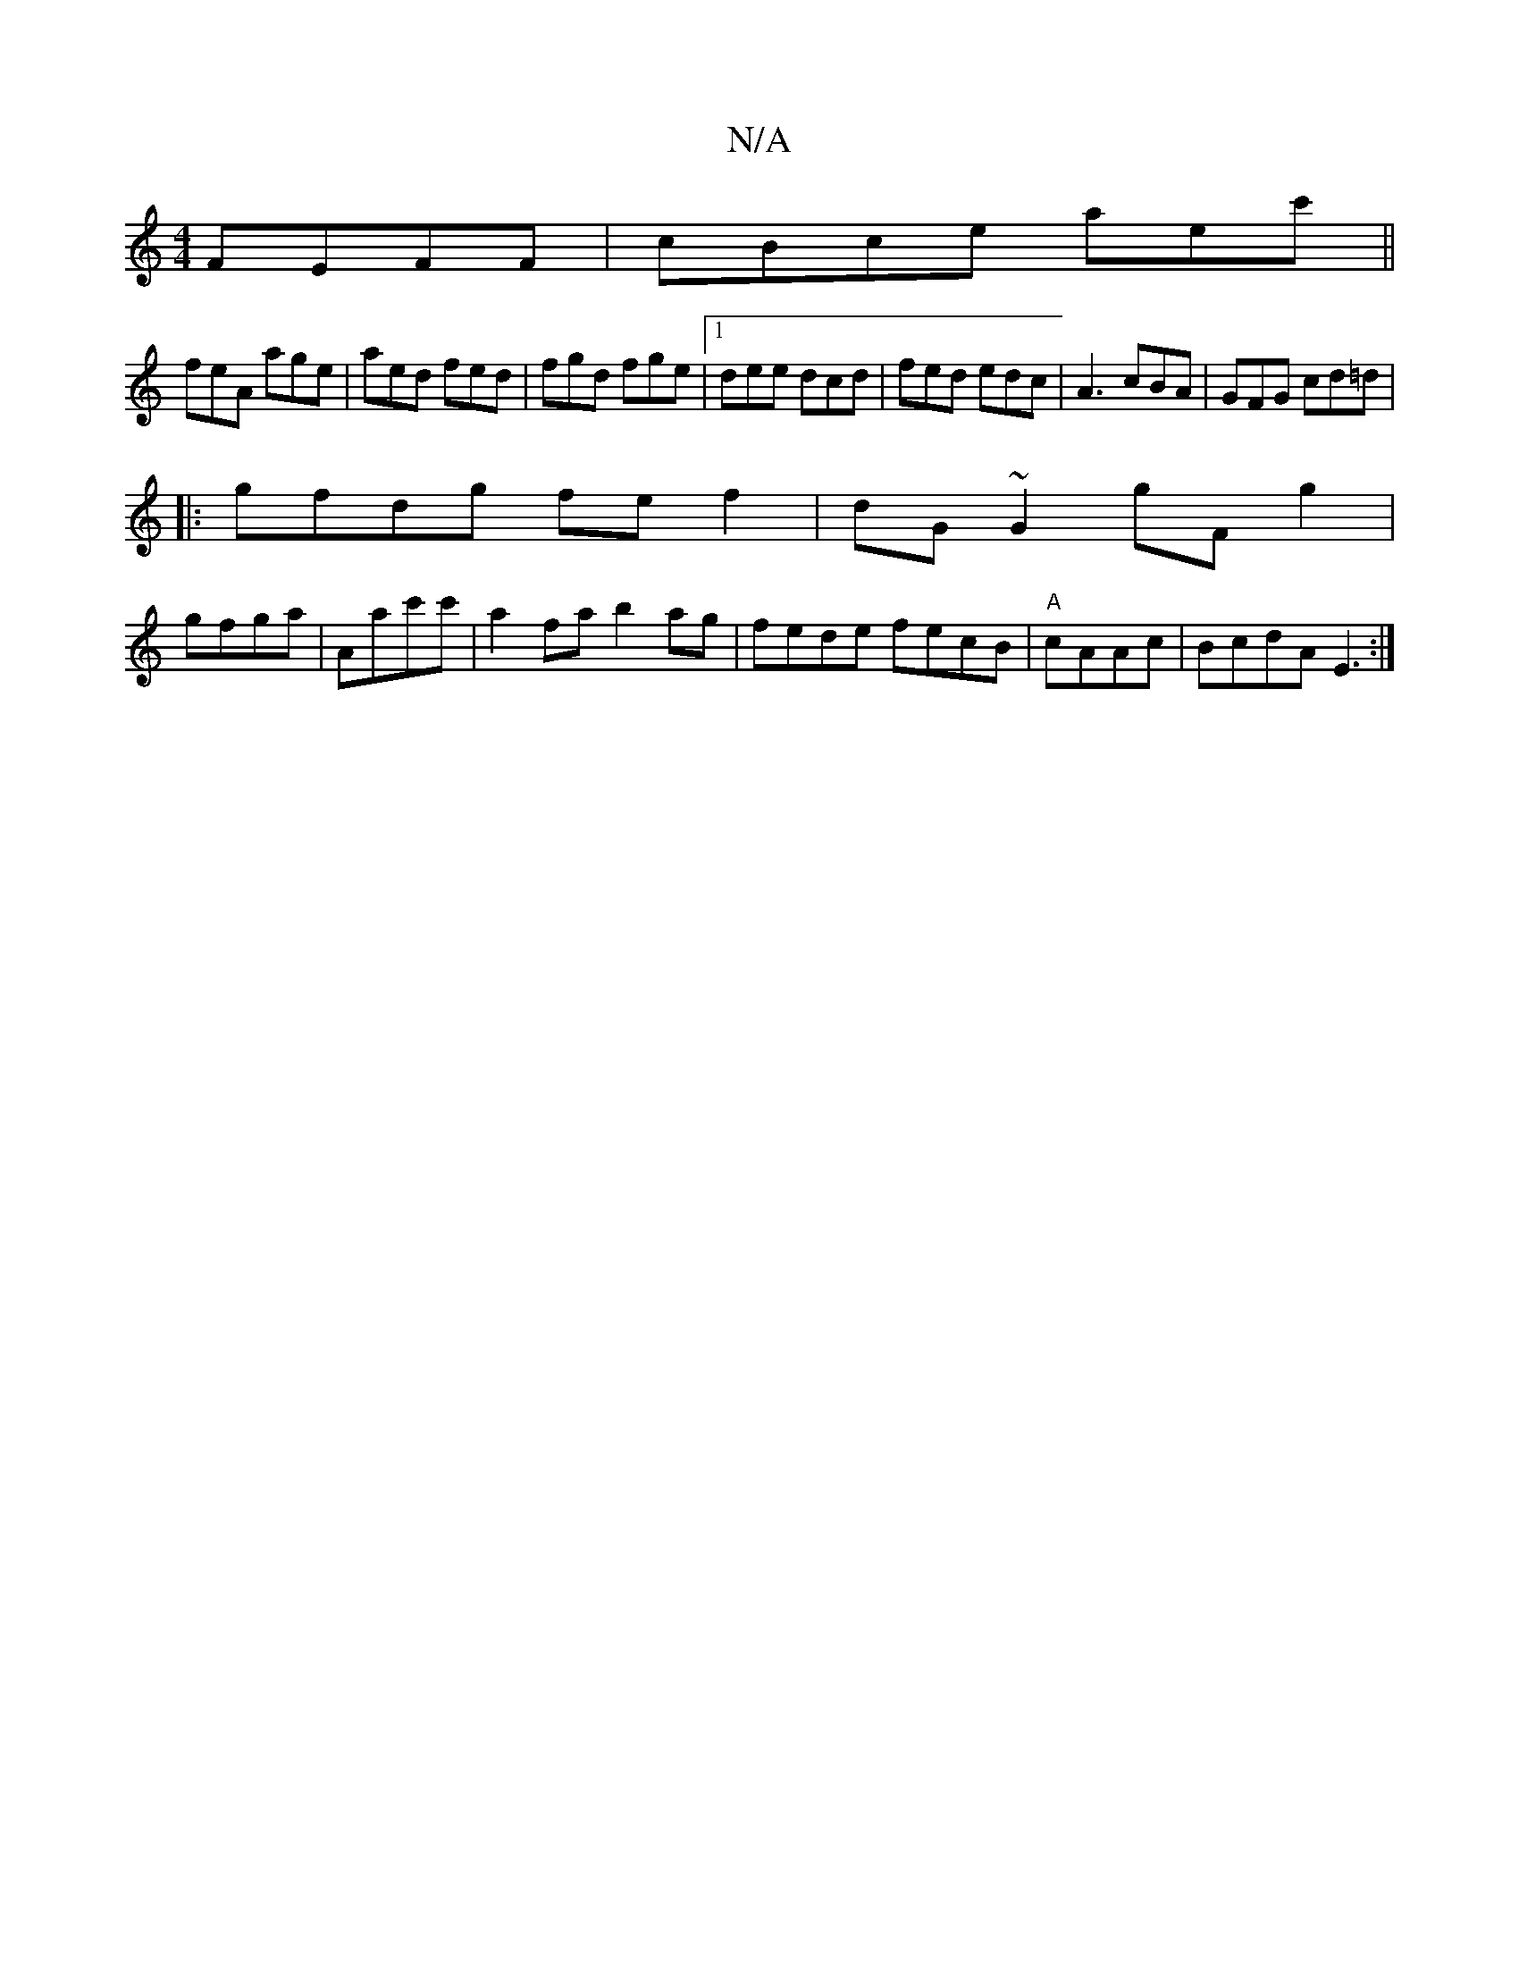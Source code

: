 X:1
T:N/A
M:4/4
R:N/A
K:Cmajor
FEFF|cBce aec'||
feA age|aed fed|fgd fge|1 dee dcd|fed edc|A3 cBA|GFG cd=d|
|:gfdg fef2| dG~G2 G'F g2|
gfga | Aac'c' | a2 fa b2ag | fede fecB|"A"cAAc|BcdA E3:|

edc|dBG F2d|c2A GBd |
c2c ecA|BAF DEF|1